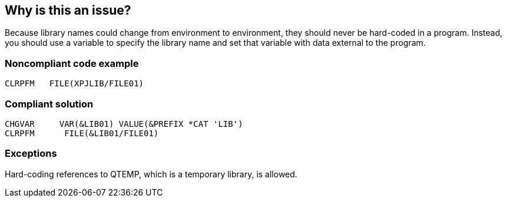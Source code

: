 == Why is this an issue?

Because library names could change from environment to environment, they should never be hard-coded in a program. Instead, you should use a variable to specify the library name and set that variable with data external to the program.


=== Noncompliant code example

[source,rpg]
----
CLRPFM   FILE(XPJLIB/FILE01)
----


=== Compliant solution

[source,rpg]
----
CHGVAR     VAR(&LIB01) VALUE(&PREFIX *CAT 'LIB')
CLRPFM      FILE(&LIB01/FILE01)
----


=== Exceptions

Hard-coding references to QTEMP, which is a temporary library, is allowed.


ifdef::env-github,rspecator-view[]

'''
== Implementation Specification
(visible only on this page)

=== Message

Use a variable for the library name and set it with data external to the program.


'''
== Comments And Links
(visible only on this page)

=== on 12 Oct 2014, 16:51:40 Freddy Mallet wrote:
Just a feeling @Ann, but I would decrease the severity to Major and would not activate this rule by default.

=== on 14 Oct 2014, 14:48:34 Ann Campbell wrote:
\[~freddy.mallet] breaking this rule can (will) cause runtime failures, which is why I've made it critical. I set it to on by default because I've had 2 different companies ask me for the rule (and the second actually helped me specify it).



=== on 14 Oct 2014, 21:04:33 Freddy Mallet wrote:
OK

endif::env-github,rspecator-view[]
